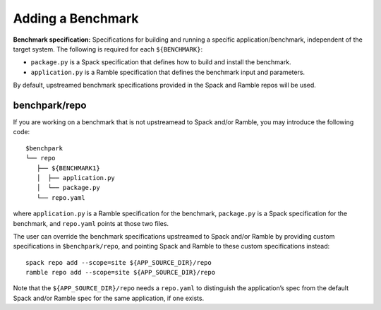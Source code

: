 ==================
Adding a Benchmark
==================

**Benchmark specification:** Specifications for building and running a specific application/benchmark, independent of the target system. The following is required for each ``${BENCHMARK}``: 

- ``package.py`` is a Spack specification that defines how to build and install the benchmark.
- ``application.py`` is a Ramble specification that defines the benchmark input and parameters.

By default, upstreamed benchmark specifications provided in the Spack and Ramble repos will be used.

benchpark/repo
--------------
If  you are working on a benchmark that is not upstreamead to Spack and/or Ramble,
you may introduce the following code::

  $benchpark
  └── repo 
     ├── ${BENCHMARK1} 
     │  ├── application.py 
     │  └── package.py 
     └── repo.yaml 

where ``application.py`` is a Ramble specification for the benchmark,
``package.py`` is a Spack specification for the benchmark, and
``repo.yaml`` points at those two files.

The user can override the benchmark specifications upstreamed to Spack and/or Ramble
by providing custom specifications in ``$benchpark/repo``, 
and pointing Spack and Ramble to these custom specifications instead::

  spack repo add --scope=site ${APP_SOURCE_DIR}/repo 
  ramble repo add --scope=site ${APP_SOURCE_DIR}/repo 

Note that the ``${APP_SOURCE_DIR}/repo`` needs a ``repo.yaml`` to distinguish the application’s spec 
from the default Spack and/or Ramble spec for the same application, if one exists. 
